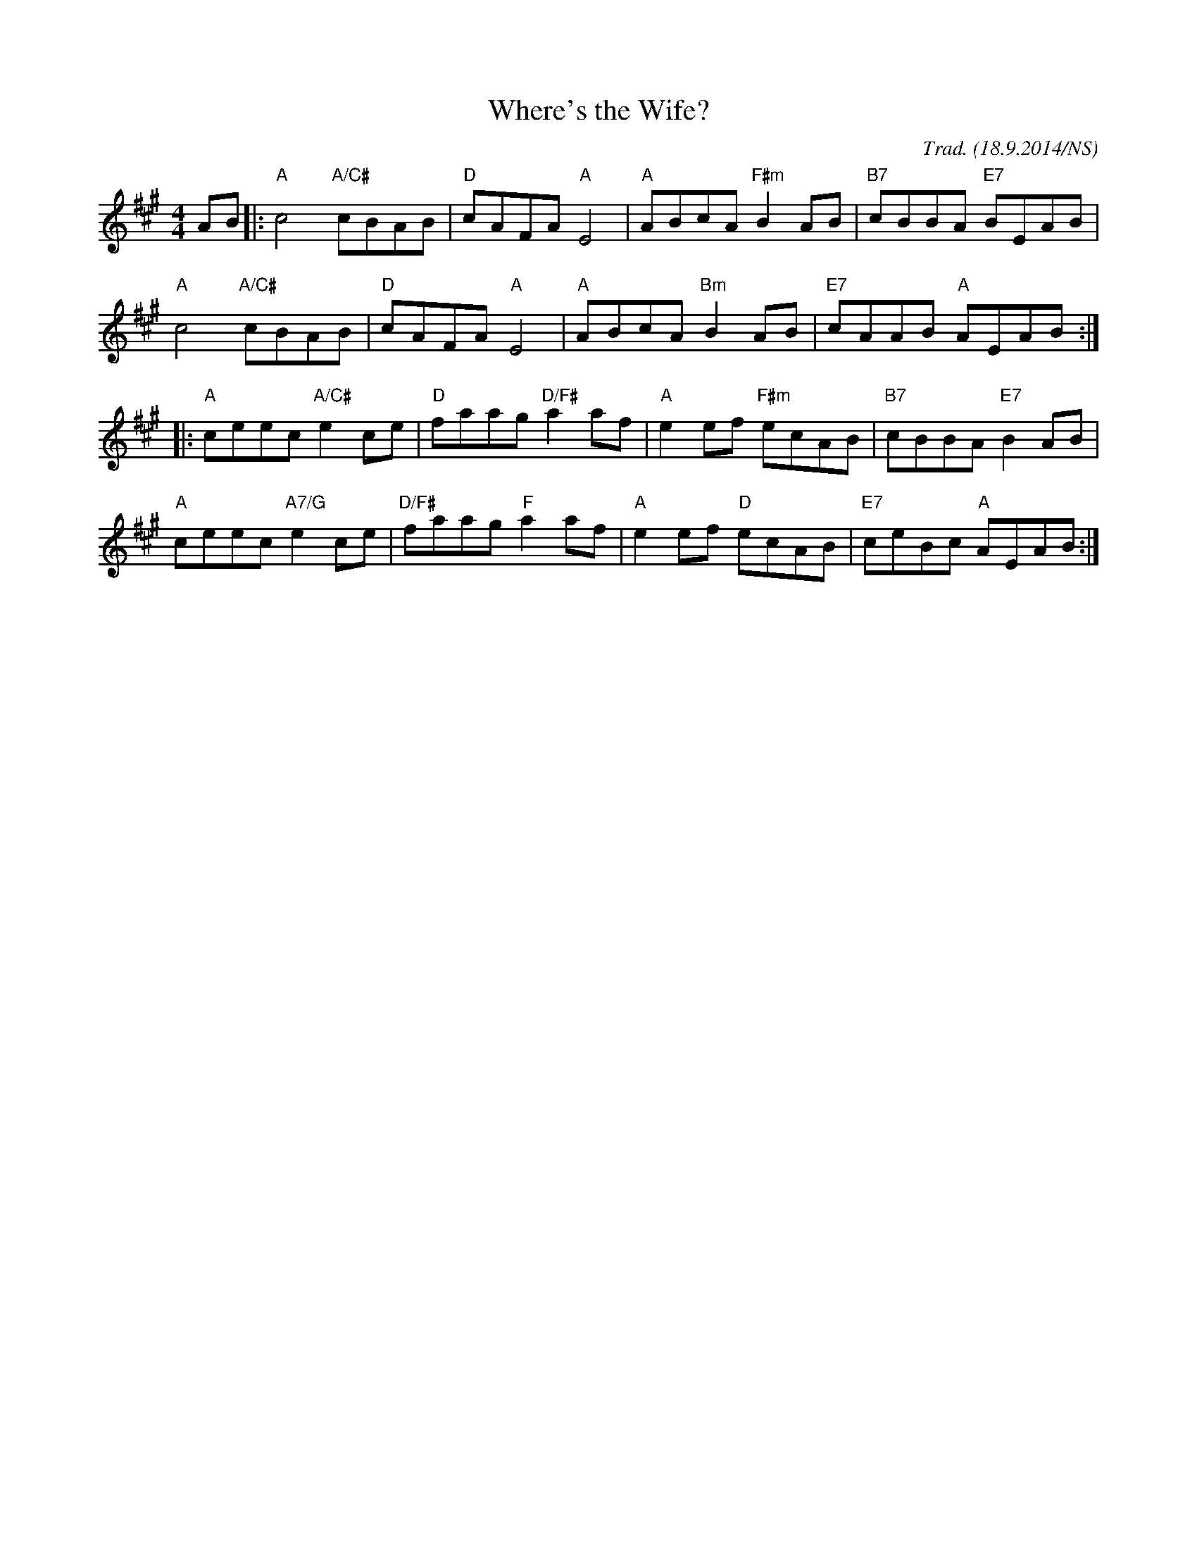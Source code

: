 X:1
T:Where's the Wife?
R:hornpipe
M:4/4
L:1/8
O:Trad. (18.9.2014/NS)
K:A
AB |:"A"c4 "A/C#"cBAB|"D"cAFA "A"E4|"A"ABcA "F#m"B2AB|"B7"cBBA "E7"BEAB|
"A"c4 "A/C#"cBAB|"D"cAFA "A"E4|"A"ABcA "Bm"B2AB|"E7"cAAB "A"AEAB:|
|:"A"ceec "A/C#"e2ce|"D"faag "D/F#"a2af|"A"e2ef "F#m"ecAB|"B7"cBBA "E7"B2AB|
"A"ceec "A7/G"e2ce|"D/F#"faag "F"a2af|"A"e2ef "D"ecAB|"E7"ceBc "A"AEAB:|

